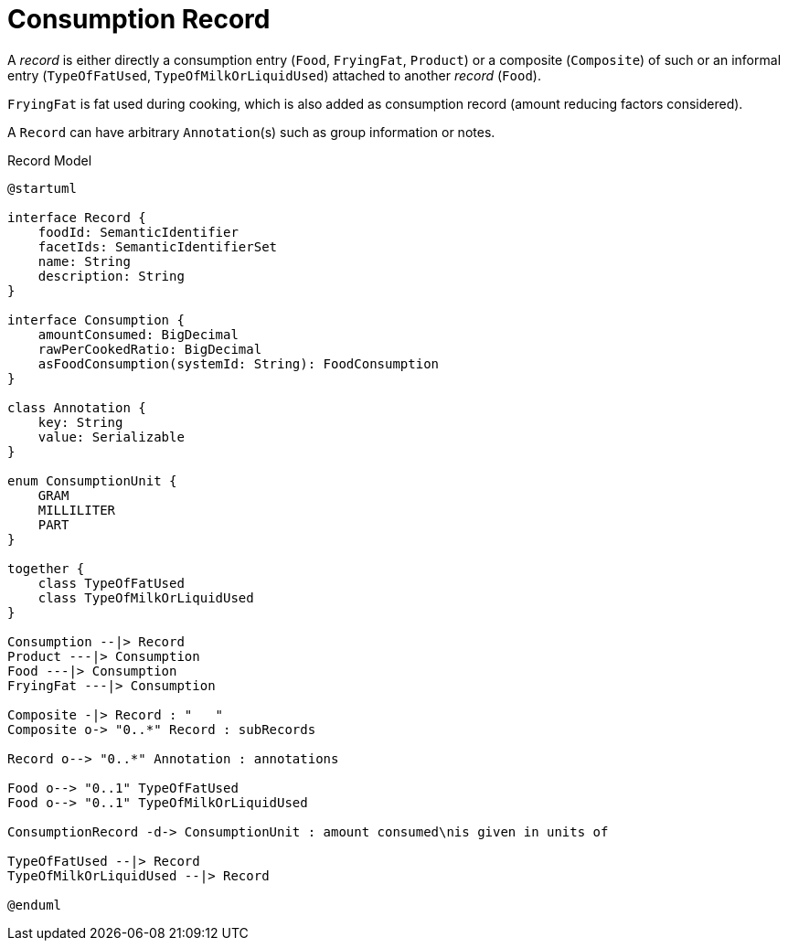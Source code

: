 = Consumption Record

A _record_ is either directly a consumption entry (`Food`, `FryingFat`, `Product`) 
or a composite (`Composite`) of such 
or an informal entry (`TypeOfFatUsed`, `TypeOfMilkOrLiquidUsed`) attached 
to another _record_ (`Food`).

`FryingFat` is fat used during cooking, which is also added as consumption record (amount reducing factors considered).

A `Record` can have arbitrary `Annotation`(s) such as group information or notes. 

[plantuml,fig-record-model,svg]
.Record Model
----
@startuml

interface Record {
    foodId: SemanticIdentifier
    facetIds: SemanticIdentifierSet
    name: String
    description: String
}

interface Consumption {
    amountConsumed: BigDecimal
    rawPerCookedRatio: BigDecimal
    asFoodConsumption(systemId: String): FoodConsumption
}

class Annotation {
    key: String
    value: Serializable
}

enum ConsumptionUnit {
    GRAM
    MILLILITER
    PART
}

together {
    class TypeOfFatUsed
    class TypeOfMilkOrLiquidUsed
}

Consumption --|> Record
Product ---|> Consumption
Food ---|> Consumption
FryingFat ---|> Consumption
 
Composite -|> Record : "   "
Composite o-> "0..*" Record : subRecords

Record o--> "0..*" Annotation : annotations

Food o--> "0..1" TypeOfFatUsed
Food o--> "0..1" TypeOfMilkOrLiquidUsed

ConsumptionRecord -d-> ConsumptionUnit : amount consumed\nis given in units of

TypeOfFatUsed --|> Record
TypeOfMilkOrLiquidUsed --|> Record

@enduml
----